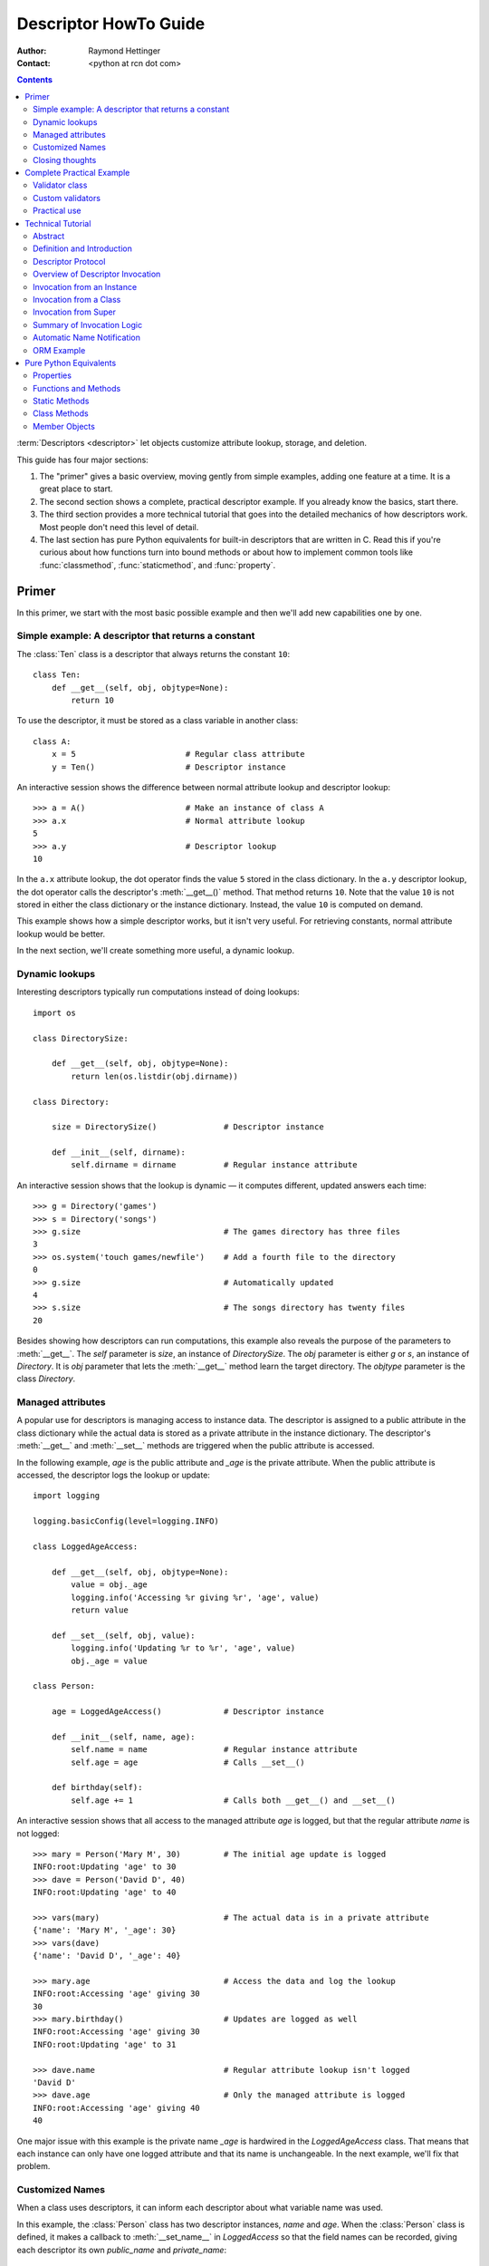 .. _descriptorhowto:

======================
Descriptor HowTo Guide
======================

:Author: Raymond Hettinger
:Contact: <python at rcn dot com>

.. Contents::


:term:`Descriptors <descriptor>` let objects customize attribute lookup,
storage, and deletion.

This guide has four major sections:

1) The "primer" gives a basic overview, moving gently from simple examples,
   adding one feature at a time.  It is a great place to start.

2) The second section shows a complete, practical descriptor example.  If you
   already know the basics, start there.

3) The third section provides a more technical tutorial that goes into the
   detailed mechanics of how descriptors work.  Most people don't need this
   level of detail.

4) The last section has pure Python equivalents for built-in descriptors that
   are written in C.  Read this if you're curious about how functions turn
   into bound methods or about how to implement common tools like
   :func:`classmethod`, :func:`staticmethod`, and :func:`property`.


Primer
^^^^^^

In this primer, we start with the most basic possible example and then we'll
add new capabilities one by one.


Simple example: A descriptor that returns a constant
----------------------------------------------------

The :class:`Ten` class is a descriptor that always returns the constant ``10``::


    class Ten:
        def __get__(self, obj, objtype=None):
            return 10

To use the descriptor, it must be stored as a class variable in another class::

    class A:
        x = 5                       # Regular class attribute
        y = Ten()                   # Descriptor instance

An interactive session shows the difference between normal attribute lookup
and descriptor lookup::

    >>> a = A()                     # Make an instance of class A
    >>> a.x                         # Normal attribute lookup
    5
    >>> a.y                         # Descriptor lookup
    10

In the ``a.x`` attribute lookup, the dot operator finds the value ``5`` stored
in the class dictionary.  In the ``a.y`` descriptor lookup, the dot operator
calls the descriptor's :meth:`__get__()` method.  That method returns ``10``.
Note that the value ``10`` is not stored in either the class dictionary or the
instance dictionary.  Instead, the value ``10`` is computed on demand.

This example shows how a simple descriptor works, but it isn't very useful.
For retrieving constants, normal attribute lookup would be better.

In the next section, we'll create something more useful, a dynamic lookup.


Dynamic lookups
---------------

Interesting descriptors typically run computations instead of doing lookups::

    import os

    class DirectorySize:

        def __get__(self, obj, objtype=None):
            return len(os.listdir(obj.dirname))

    class Directory:

        size = DirectorySize()              # Descriptor instance

        def __init__(self, dirname):
            self.dirname = dirname          # Regular instance attribute

An interactive session shows that the lookup is dynamic — it computes
different, updated answers each time::

    >>> g = Directory('games')
    >>> s = Directory('songs')
    >>> g.size                              # The games directory has three files
    3
    >>> os.system('touch games/newfile')    # Add a fourth file to the directory
    0
    >>> g.size                              # Automatically updated
    4
    >>> s.size                              # The songs directory has twenty files
    20

Besides showing how descriptors can run computations, this example also
reveals the purpose of the parameters to :meth:`__get__`.  The *self*
parameter is *size*, an instance of *DirectorySize*.  The *obj* parameter is
either *g* or *s*, an instance of *Directory*.  It is *obj* parameter that
lets the :meth:`__get__` method learn the target directory.  The *objtype*
parameter is the class *Directory*.


Managed attributes
------------------

A popular use for descriptors is managing access to instance data.  The
descriptor is assigned to a public attribute in the class dictionary while the
actual data is stored as a private attribute in the instance dictionary.  The
descriptor's :meth:`__get__` and :meth:`__set__` methods are triggered when
the public attribute is accessed.

In the following example, *age* is the public attribute and *_age* is the
private attribute.  When the public attribute is accessed, the descriptor logs
the lookup or update::

    import logging

    logging.basicConfig(level=logging.INFO)

    class LoggedAgeAccess:

        def __get__(self, obj, objtype=None):
            value = obj._age
            logging.info('Accessing %r giving %r', 'age', value)
            return value

        def __set__(self, obj, value):
            logging.info('Updating %r to %r', 'age', value)
            obj._age = value

    class Person:

        age = LoggedAgeAccess()             # Descriptor instance

        def __init__(self, name, age):
            self.name = name                # Regular instance attribute
            self.age = age                  # Calls __set__()

        def birthday(self):
            self.age += 1                   # Calls both __get__() and __set__()


An interactive session shows that all access to the managed attribute *age* is
logged, but that the regular attribute *name* is not logged::

    >>> mary = Person('Mary M', 30)         # The initial age update is logged
    INFO:root:Updating 'age' to 30
    >>> dave = Person('David D', 40)
    INFO:root:Updating 'age' to 40

    >>> vars(mary)                          # The actual data is in a private attribute
    {'name': 'Mary M', '_age': 30}
    >>> vars(dave)
    {'name': 'David D', '_age': 40}

    >>> mary.age                            # Access the data and log the lookup
    INFO:root:Accessing 'age' giving 30
    30
    >>> mary.birthday()                     # Updates are logged as well
    INFO:root:Accessing 'age' giving 30
    INFO:root:Updating 'age' to 31

    >>> dave.name                           # Regular attribute lookup isn't logged
    'David D'
    >>> dave.age                            # Only the managed attribute is logged
    INFO:root:Accessing 'age' giving 40
    40

One major issue with this example is the private name *_age* is hardwired in
the *LoggedAgeAccess* class.  That means that each instance can only have one
logged attribute and that its name is unchangeable.  In the next example,
we'll fix that problem.


Customized Names
----------------

When a class uses descriptors, it can inform each descriptor about what
variable name was used.

In this example, the :class:`Person` class has two descriptor instances,
*name* and *age*.  When the :class:`Person` class is defined, it makes a
callback to :meth:`__set_name__` in *LoggedAccess* so that the field names can
be recorded, giving each descriptor its own *public_name* and *private_name*::

    import logging

    logging.basicConfig(level=logging.INFO)

    class LoggedAccess:

        def __set_name__(self, owner, name):
            self.public_name = name
            self.private_name = f'_{name}'

        def __get__(self, obj, objtype=None):
            value = getattr(obj, self.private_name)
            logging.info('Accessing %r giving %r', self.public_name, value)
            return value

        def __set__(self, obj, value):
            logging.info('Updating %r to %r', self.public_name, value)
            setattr(obj, self.private_name, value)

    class Person:

        name = LoggedAccess()                # First descriptor instance
        age = LoggedAccess()                 # Second descriptor instance

        def __init__(self, name, age):
            self.name = name                 # Calls the first descriptor
            self.age = age                   # Calls the second descriptor

        def birthday(self):
            self.age += 1

An interactive session shows that the :class:`Person` class has called
:meth:`__set_name__` so that the field names would be recorded.  Here
we call :func:`vars` to lookup the descriptor without triggering it::

    >>> vars(vars(Person)['name'])
    {'public_name': 'name', 'private_name': '_name'}
    >>> vars(vars(Person)['age'])
    {'public_name': 'age', 'private_name': '_age'}

The new class now logs access to both *name* and *age*::

    >>> pete = Person('Peter P', 10)
    INFO:root:Updating 'name' to 'Peter P'
    INFO:root:Updating 'age' to 10
    >>> kate = Person('Catherine C', 20)
    INFO:root:Updating 'name' to 'Catherine C'
    INFO:root:Updating 'age' to 20

The two *Person* instances contain only the private names::

    >>> vars(pete)
    {'_name': 'Peter P', '_age': 10}
    >>> vars(kate)
    {'_name': 'Catherine C', '_age': 20}


Closing thoughts
----------------

A :term:`descriptor` is what we call any object that defines :meth:`__get__`,
:meth:`__set__`, or :meth:`__delete__`.

Optionally, descriptors can have a :meth:`__set_name__` method.  This is only
used in cases where a descriptor needs to know either the class where it was
created or the name of class variable it was assigned to.

Descriptors get invoked by the dot operator during attribute lookup.  If a
descriptor is accessed indirectly with ``vars(some_class)[descriptor_name]``,
the descriptor instance is returned without invoking it.

Descriptors only work when used as class variables.  When put in instances,
they have no effect.

The main motivation for descriptors is to provide a hook allowing objects
stored in class variables to control what happens during dotted lookup.

Traditionally, the calling class controls what happens during lookup.
Descriptors invert that relationship and allow the data being looked-up to
have a say in the matter.

Descriptors are used throughout the language.  It is how functions turn into
bound methods.  Common tools like :func:`classmethod`, :func:`staticmethod`,
:func:`property`, and :func:`functools.cached_property` are all implemented as
descriptors.


Complete Practical Example
^^^^^^^^^^^^^^^^^^^^^^^^^^

In this example, we create a practical and powerful tool for locating
notoriously hard to find data corruption bugs.


Validator class
---------------

A validator is a descriptor for managed attribute access.  Prior to storing
any data, it verifies that the new value meets various type and range
restrictions.  If those restrictions aren't met, it raises an exception to
prevent data corruption at its source.

This :class:`Validator` class is both an :term:`abstract base class` and a
managed attribute descriptor::

    from abc import ABC, abstractmethod

    class Validator(ABC):

        def __set_name__(self, owner, name):
            self.private_name = f'_{name}'

        def __get__(self, obj, objtype=None):
            return getattr(obj, self.private_name)

        def __set__(self, obj, value):
            self.validate(value)
            setattr(obj, self.private_name, value)

        @abstractmethod
        def validate(self, value):
            pass

Custom validators need to inherit from :class:`Validator` and must supply a
:meth:`validate` method to test various restrictions as needed.


Custom validators
-----------------

Here are three practical data validation utilities:

1) :class:`OneOf` verifies that a value is one of a restricted set of options.

2) :class:`Number` verifies that a value is either an :class:`int` or
   :class:`float`.  Optionally, it verifies that a value is between a given
   minimum or maximum.

3) :class:`String` verifies that a value is a :class:`str`.  Optionally, it
   validates a given minimum or maximum length.  It can validate a
   user-defined `predicate
   <https://en.wikipedia.org/wiki/Predicate_(mathematical_logic)>`_ as well.

::

    class OneOf(Validator):

        def __init__(self, *options):
            self.options = set(options)

        def validate(self, value):
            if value not in self.options:
                raise ValueError(f'Expected {value!r} to be one of {self.options!r}')

    class Number(Validator):

        def __init__(self, minvalue=None, maxvalue=None):
            self.minvalue = minvalue
            self.maxvalue = maxvalue

        def validate(self, value):
            if not isinstance(value, (int, float)):
                raise TypeError(f'Expected {value!r} to be an int or float')
            if self.minvalue is not None and value < self.minvalue:
                raise ValueError(
                    f'Expected {value!r} to be at least {self.minvalue!r}'
                )
            if self.maxvalue is not None and value > self.maxvalue:
                raise ValueError(
                    f'Expected {value!r} to be no more than {self.maxvalue!r}'
                )

    class String(Validator):

        def __init__(self, minsize=None, maxsize=None, predicate=None):
            self.minsize = minsize
            self.maxsize = maxsize
            self.predicate = predicate

        def validate(self, value):
            if not isinstance(value, str):
                raise TypeError(f'Expected {value!r} to be an str')
            if self.minsize is not None and len(value) < self.minsize:
                raise ValueError(
                    f'Expected {value!r} to be no smaller than {self.minsize!r}'
                )
            if self.maxsize is not None and len(value) > self.maxsize:
                raise ValueError(
                    f'Expected {value!r} to be no bigger than {self.maxsize!r}'
                )
            if self.predicate is not None and not self.predicate(value):
                raise ValueError(
                    f'Expected {self.predicate} to be true for {value!r}'
                )


Practical use
-------------

Here's how the data validators can be used in a real class::

    class Component:

        name = String(minsize=3, maxsize=10, predicate=str.isupper)
        kind = OneOf('wood', 'metal', 'plastic')
        quantity = Number(minvalue=0)

        def __init__(self, name, kind, quantity):
            self.name = name
            self.kind = kind
            self.quantity = quantity

The descriptors prevent invalid instances from being created::

    Component('WIDGET', 'metal', 5)     # Allowed.
    Component('Widget', 'metal', 5)     # Blocked: 'Widget' is not all uppercase
    Component('WIDGET', 'metle', 5)     # Blocked: 'metle' is misspelled
    Component('WIDGET', 'metal', -5)    # Blocked: -5 is negative
    Component('WIDGET', 'metal', 'V')   # Blocked: 'V' isn't a number


Technical Tutorial
^^^^^^^^^^^^^^^^^^

What follows is a more technical tutorial for the mechanics and details of how
descriptors work.


Abstract
--------

Defines descriptors, summarizes the protocol, and shows how descriptors are
called.  Provides an example showing how object relational mappings work.

Learning about descriptors not only provides access to a larger toolset, it
creates a deeper understanding of how Python works and an appreciation for the
elegance of its design.


Definition and Introduction
---------------------------

In general, a descriptor is an object attribute with "binding behavior", one
whose attribute access has been overridden by methods in the descriptor
protocol.  Those methods are :meth:`__get__`, :meth:`__set__`, and
:meth:`__delete__`.  If any of those methods are defined for an object, it is
said to be a :term:`descriptor`.

The default behavior for attribute access is to get, set, or delete the
attribute from an object's dictionary.  For instance, ``a.x`` has a lookup chain
starting with ``a.__dict__['x']``, then ``type(a).__dict__['x']``, and
continuing through the base classes of ``type(a)``. If the
looked-up value is an object defining one of the descriptor methods, then Python
may override the default behavior and invoke the descriptor method instead.
Where this occurs in the precedence chain depends on which descriptor methods
were defined.

Descriptors are a powerful, general purpose protocol.  They are the mechanism
behind properties, methods, static methods, class methods, and
:func:`super()`.  They are used throughout Python itself.  Descriptors
simplify the underlying C code and offer a flexible set of new tools for
everyday Python programs.


Descriptor Protocol
-------------------

``descr.__get__(self, obj, type=None) -> value``

``descr.__set__(self, obj, value) -> None``

``descr.__delete__(self, obj) -> None``

That is all there is to it.  Define any of these methods and an object is
considered a descriptor and can override default behavior upon being looked up
as an attribute.

If an object defines :meth:`__set__` or :meth:`__delete__`, it is considered
a data descriptor.  Descriptors that only define :meth:`__get__` are called
non-data descriptors (they are typically used for methods but other uses are
possible).

Data and non-data descriptors differ in how overrides are calculated with
respect to entries in an instance's dictionary.  If an instance's dictionary
has an entry with the same name as a data descriptor, the data descriptor
takes precedence.  If an instance's dictionary has an entry with the same
name as a non-data descriptor, the dictionary entry takes precedence.

To make a read-only data descriptor, define both :meth:`__get__` and
:meth:`__set__` with the :meth:`__set__` raising an :exc:`AttributeError` when
called.  Defining the :meth:`__set__` method with an exception raising
placeholder is enough to make it a data descriptor.


Overview of Descriptor Invocation
---------------------------------

A descriptor can be called directly with ``desc.__get__(obj)`` or
``desc.__get__(None, cls)``.

But it is more common for a descriptor to be invoked automatically from
attribute access.

The expression ``obj.x`` looks up the attribute ``x`` in the chain of
namespaces for ``obj``.  If the search finds a descriptor, its :meth:`__get__`
method is invoked according to the precedence rules listed below.

The details of invocation depend on whether ``obj`` is an object, class, or
instance of super.


Invocation from an Instance
---------------------------

Instance lookup scans through a chain of namespaces giving data descriptors
the highest priority, followed by instance variables, then non-data
descriptors, then class variables, and lastly :meth:`__getattr__` if it is
provided.

If a descriptor is found for ``a.x``, then it is invoked with:
``desc.__get__(a, type(a))``.

The logic for a dotted lookup is in :meth:`object.__getattribute__`.  Here is
a pure Python equivalent::

    def object_getattribute(obj, name):
        "Emulate PyObject_GenericGetAttr() in Objects/object.c"
        null = object()
        objtype = type(obj)
        value = getattr(objtype, name, null)
        if value is not null and hasattr(value, '__get__'):
            if hasattr(value, '__set__') or hasattr(value, '__delete__'):
                return value.__get__(obj, objtype)  # data descriptor
        try:
            return vars(obj)[name]                  # instance variable
        except (KeyError, TypeError):
            pass
        if hasattr(value, '__get__'):
            return value.__get__(obj, objtype)      # non-data descriptor
        if value is not null:
            return value                            # class variable
        # Emulate slot_tp_getattr_hook() in Objects/typeobject.c
        if hasattr(objtype, '__getattr__'):
            return objtype.__getattr__(obj, name)   # __getattr__ hook
        raise AttributeError(name)

The :exc:`TypeError` exception handler is needed because the instance dictionary
doesn't exist when its class defines :term:`__slots__`.


Invocation from a Class
-----------------------

The logic for a dotted lookup such as ``A.x`` is in
:meth:`type.__getattribute__`.  The steps are similar to those for
:meth:`object.__getattribute__` but the instance dictionary lookup is replaced
by a search through the class's :term:`method resolution order`.

If a descriptor is found, it is invoked with ``desc.__get__(None, A)``.

The full C implementation can be found in :c:func:`type_getattro()` and
:c:func:`_PyType_Lookup()` in :source:`Objects/typeobject.c`.


Invocation from Super
---------------------

The logic for super's dotted lookup is in the :meth:`__getattribute__` method for
object returned by :class:`super()`.

A dotted lookup such as ``super(A, obj).m`` searches ``obj.__class__.__mro__``
for the base class ``B`` immediately following ``A`` and then returns
``B.__dict__['m'].__get__(obj, A)``.  If not a descriptor, ``m`` is returned
unchanged.

The full C implementation can be found in :c:func:`super_getattro()` in
:source:`Objects/typeobject.c`.  A pure Python equivalent can be found in
`Guido's Tutorial
<https://www.python.org/download/releases/2.2.3/descrintro/#cooperation>`_.


Summary of Invocation Logic
---------------------------

The mechanism for descriptors is embedded in the :meth:`__getattribute__()`
methods for :class:`object`, :class:`type`, and :func:`super`.

The important points to remember are:

* Descriptors are invoked by the :meth:`__getattribute__` method.

* Classes inherit this machinery from :class:`object`, :class:`type`, or
  :func:`super`.

* Overriding :meth:`__getattribute__` prevents automatic descriptor calls
  because all the descriptor logic is in that method.

* :meth:`object.__getattribute__` and :meth:`type.__getattribute__` make
  different calls to :meth:`__get__`.  The first includes the instance and may
  include the class.  The second puts in ``None`` for the instance and always
  includes the class.

* Data descriptors always override instance dictionaries.

* Non-data descriptors may be overridden by instance dictionaries.


Automatic Name Notification
---------------------------

Sometimes it is desirable for a descriptor to know what class variable name it
was assigned to.  When a new class is created, the :class:`type` metaclass
scans the dictionary of the new class.  If any of the entries are descriptors
and if they define :meth:`__set_name__`, that method is called with two
arguments.  The *owner* is the class where the descriptor is used, the *name*
is class variable the descriptor was assigned to.

The implementation details are in :c:func:`type_new()` and
:c:func:`set_names()` in :source:`Objects/typeobject.c`.

Since the update logic is in :meth:`type.__new__`, notifications only take
place at the time of class creation.  If descriptors are added to the class
afterwards, :meth:`__set_name__` will need to be called manually.


ORM Example
-----------

The following code is simplified skeleton showing how data descriptors could
be used to implement an `object relational mapping
<https://en.wikipedia.org/wiki/Object%E2%80%93relational_mapping>`_.

The essential idea is that the data is stored in an external database.  The
Python instances only hold keys to the database's tables.  Descriptors take
care of lookups or updates::

    class Field:

        def __set_name__(self, owner, name):
            self.fetch = f'SELECT {name} FROM {owner.table} WHERE {owner.key}=?;'
            self.store = f'UPDATE {owner.table} SET {name}=? WHERE {owner.key}=?;'

        def __get__(self, obj, objtype=None):
            return conn.execute(self.fetch, [obj.key]).fetchone()[0]

        def __set__(self, obj, value):
            conn.execute(self.store, [value, obj.key])
            conn.commit()

We can use the :class:`Field` class to define "models" that describe the schema
for each table in a database::

    class Movie:
        table = 'Movies'                    # Table name
        key = 'title'                       # Primary key
        director = Field()
        year = Field()

        def __init__(self, key):
            self.key = key

    class Song:
        table = 'Music'
        key = 'title'
        artist = Field()
        year = Field()
        genre = Field()

        def __init__(self, key):
            self.key = key

An interactive session shows how data is retrieved from the database and how
it can be updated::

    >>> import sqlite3
    >>> conn = sqlite3.connect('entertainment.db')

    >>> Movie('Star Wars').director
    'George Lucas'
    >>> jaws = Movie('Jaws')
    >>> f'Released in {jaws.year} by {jaws.director}'
    'Released in 1975 by Steven Spielberg'

    >>> Song('Country Roads').artist
    'John Denver'

    >>> Movie('Star Wars').director = 'J.J. Abrams'
    >>> Movie('Star Wars').director
    'J.J. Abrams'

Pure Python Equivalents
^^^^^^^^^^^^^^^^^^^^^^^

The descriptor protocol is simple and offers exciting possibilities.  Several
use cases are so common that they have been prepackaged into built-in tools.
Properties, bound methods, static methods, and class methods are all based on
the descriptor protocol.


Properties
----------

Calling :func:`property` is a succinct way of building a data descriptor that
triggers function calls upon access to an attribute.  Its signature is::

    property(fget=None, fset=None, fdel=None, doc=None) -> property

The documentation shows a typical use to define a managed attribute ``x``::

    class C:
        def getx(self): return self.__x
        def setx(self, value): self.__x = value
        def delx(self): del self.__x
        x = property(getx, setx, delx, "I'm the 'x' property.")

To see how :func:`property` is implemented in terms of the descriptor protocol,
here is a pure Python equivalent::

    class Property:
        "Emulate PyProperty_Type() in Objects/descrobject.c"

        def __init__(self, fget=None, fset=None, fdel=None, doc=None):
            self.fget = fget
            self.fset = fset
            self.fdel = fdel
            if doc is None and fget is not None:
                doc = fget.__doc__
            self.__doc__ = doc

        def __get__(self, obj, objtype=None):
            if obj is None:
                return self
            if self.fget is None:
                raise AttributeError("unreadable attribute")
            return self.fget(obj)

        def __set__(self, obj, value):
            if self.fset is None:
                raise AttributeError("can't set attribute")
            self.fset(obj, value)

        def __delete__(self, obj):
            if self.fdel is None:
                raise AttributeError("can't delete attribute")
            self.fdel(obj)

        def getter(self, fget):
            return type(self)(fget, self.fset, self.fdel, self.__doc__)

        def setter(self, fset):
            return type(self)(self.fget, fset, self.fdel, self.__doc__)

        def deleter(self, fdel):
            return type(self)(self.fget, self.fset, fdel, self.__doc__)

The :func:`property` builtin helps whenever a user interface has granted
attribute access and then subsequent changes require the intervention of a
method.

For instance, a spreadsheet class may grant access to a cell value through
``Cell('b10').value``. Subsequent improvements to the program require the cell
to be recalculated on every access; however, the programmer does not want to
affect existing client code accessing the attribute directly.  The solution is
to wrap access to the value attribute in a property data descriptor::

    class Cell:
        ...

        @property
        def value(self):
            "Recalculate the cell before returning value"
            self.recalc()
            return self._value


Functions and Methods
---------------------

Python's object oriented features are built upon a function based environment.
Using non-data descriptors, the two are merged seamlessly.

Functions stored in class dictionaries get turned into methods when invoked.
Methods only differ from regular functions in that the object instance is
prepended to the other arguments.  By convention, the instance is called
*self* but could be called *this* or any other variable name.

Methods can be created manually with :class:`types.MethodType` which is
roughly equivalent to::

    class MethodType:
        "Emulate Py_MethodType in Objects/classobject.c"

        def __init__(self, func, obj):
            self.__func__ = func
            self.__self__ = obj

        def __call__(self, *args, **kwargs):
            func = self.__func__
            obj = self.__self__
            return func(obj, *args, **kwargs)

To support automatic creation of methods, functions include the
:meth:`__get__` method for binding methods during attribute access.  This
means that functions are non-data descriptors which return bound methods
during dotted lookup from an instance.  Here's how it works::

    class Function:
        ...

        def __get__(self, obj, objtype=None):
            "Simulate func_descr_get() in Objects/funcobject.c"
            if obj is None:
                return self
            return MethodType(self, obj)

Running the following class in the interpreter shows how the function
descriptor works in practice::

    class D:
        def f(self, x):
             return x

The function has a :term:`qualified name` attribute to support introspection::

    >>> D.f.__qualname__
    'D.f'

Accessing the function through the class dictionary does not invoke
:meth:`__get__`.  Instead, it just returns the underlying function object::

    >>> D.__dict__['f']
    <function D.f at 0x00C45070>

Dotted access from a class calls :meth:`__get__` which just returns the
underlying function unchanged::

    >>> D.f
    <function D.f at 0x00C45070>

The interesting behavior occurs during dotted access from an instance.  The
dotted lookup calls :meth:`__get__` which returns a bound method object::

    >>> d = D()
    >>> d.f
    <bound method D.f of <__main__.D object at 0x00B18C90>>

Internally, the bound method stores the underlying function and the bound
instance::

    >>> d.f.__func__
    <function D.f at 0x1012e5ae8>

    >>> d.f.__self__
    <__main__.D object at 0x1012e1f98>

If you have ever wondered where *self* comes from in regular methods or where
*cls* comes from in class methods, this is it!


Static Methods
--------------

Non-data descriptors provide a simple mechanism for variations on the usual
patterns of binding functions into methods.

To recap, functions have a :meth:`__get__` method so that they can be converted
to a method when accessed as attributes.  The non-data descriptor transforms an
``obj.f(*args)`` call into ``f(obj, *args)``.  Calling ``cls.f(*args)``
becomes ``f(*args)``.

This chart summarizes the binding and its two most useful variants:

      +-----------------+----------------------+------------------+
      | Transformation  | Called from an       | Called from a    |
      |                 | object               | class            |
      +=================+======================+==================+
      | function        | f(obj, \*args)       | f(\*args)        |
      +-----------------+----------------------+------------------+
      | staticmethod    | f(\*args)            | f(\*args)        |
      +-----------------+----------------------+------------------+
      | classmethod     | f(type(obj), \*args) | f(cls, \*args)   |
      +-----------------+----------------------+------------------+

Static methods return the underlying function without changes.  Calling either
``c.f`` or ``C.f`` is the equivalent of a direct lookup into
``object.__getattribute__(c, "f")`` or ``object.__getattribute__(C, "f")``. As a
result, the function becomes identically accessible from either an object or a
class.

Good candidates for static methods are methods that do not reference the
``self`` variable.

For instance, a statistics package may include a container class for
experimental data.  The class provides normal methods for computing the average,
mean, median, and other descriptive statistics that depend on the data. However,
there may be useful functions which are conceptually related but do not depend
on the data.  For instance, ``erf(x)`` is handy conversion routine that comes up
in statistical work but does not directly depend on a particular dataset.
It can be called either from an object or the class:  ``s.erf(1.5) --> .9332`` or
``Sample.erf(1.5) --> .9332``.

Since static methods return the underlying function with no changes, the
example calls are unexciting::

    class E:
        @staticmethod
        def f(x):
            print(x)

    >>> E.f(3)
    3
    >>> E().f(3)
    3

Using the non-data descriptor protocol, a pure Python version of
:func:`staticmethod` would look like this::

    class StaticMethod:
        "Emulate PyStaticMethod_Type() in Objects/funcobject.c"

        def __init__(self, f):
            self.f = f

        def __get__(self, obj, objtype=None):
            return self.f


Class Methods
-------------

Unlike static methods, class methods prepend the class reference to the
argument list before calling the function.  This format is the same
for whether the caller is an object or a class::

    class F:
        @classmethod
        def f(cls, x):
            return cls.__name__, x

    >>> print(F.f(3))
    ('F', 3)
    >>> print(F().f(3))
    ('F', 3)

This behavior is useful whenever the method only needs to have a class
reference and does rely on data stored in a specific instance.  One use for
class methods is to create alternate class constructors.  For example, the
classmethod :func:`dict.fromkeys` creates a new dictionary from a list of
keys.  The pure Python equivalent is::

    class Dict:
        ...

        @classmethod
        def fromkeys(cls, iterable, value=None):
            "Emulate dict_fromkeys() in Objects/dictobject.c"
            d = cls()
            for key in iterable:
                d[key] = value
            return d

Now a new dictionary of unique keys can be constructed like this::

    >>> Dict.fromkeys('abracadabra')
    {'a': None, 'r': None, 'b': None, 'c': None, 'd': None}

Using the non-data descriptor protocol, a pure Python version of
:func:`classmethod` would look like this::

    class ClassMethod:
        "Emulate PyClassMethod_Type() in Objects/funcobject.c"

        def __init__(self, f):
            self.f = f

        def __get__(self, obj, cls=None):
            if cls is None:
                cls = type(obj)
            if hasattr(obj, '__get__'):
                return self.f.__get__(cls)
            return MethodType(self.f, cls)

The code path for ``hasattr(obj, '__get__')`` was added in Python 3.9 and
makes it possible for :func:`classmethod` to support chained decorators.
For example, a classmethod and property could be chained together::

    class G:
        @classmethod
        @property
        def __doc__(cls):
            return f'A doc for {cls.__name__!r}'

Member Objects
--------------

When a class defines ``__slots__``, it replaces instance dictionaries with a
fixed-length array of slot values.  From a user point of view that has
several effects:

1. Provides immediate detection of bugs due to misspelled attribute
assignments.  Only attribute names specified in ``__slots__`` are allowed::

        class Vehicle:
            __slots__ = ('id_number', 'make', 'model')

        >>> auto = Vehicle()
        >>> auto.id_nubmer = 'VYE483814LQEX'
        Traceback (most recent call last):
            ...
        AttributeError: 'Vehicle' object has no attribute 'id_nubmer'

2. Helps create immutable objects where descriptors manage access to private
attributes stored in ``__slots__``::

    class Immutable:

        __slots__ = ('_dept', '_name')          # Replace instance dictionary

        def __init__(self, dept, name):
            self._dept = dept                   # Store to private attribute
            self._name = name                   # Store to private attribute

        @property                               # Read-only descriptor
        def dept(self):
            return self._dept

        @property
        def name(self):                         # Read-only descriptor
            return self._name

    mark = Immutable('Botany', 'Mark Watney')   # Create an immutable instance

The :mod:`dataclasses` module uses a different strategy to achieve
immutability.  It overrides the :meth:`__setattr__` method.

3. Saves memory.  On a 64-bit Linux build, an instance with two attributes
takes 48 bytes with ``__slots__`` and 152 bytes without.  This `flyweight
design pattern <https://en.wikipedia.org/wiki/Flyweight_pattern>`_ likely only
matters when a large number of instances are going to be created.

4. Affects performance.  Prior to version 3.10, instance variable access was
faster when ``__slots__`` was defined.

5. Blocks tools like :func:`functools.cached_property` which require an
instance dictionary to function correctly::

    from functools import cached_property

    class CP:
        __slots__ = ()                          # Eliminates the instance dict

        @cached_property                        # Requires an instance dict
        def pi(self):
            return 4 * sum((-1.0)**n / (2.0*n + 1.0)
                           for n in reversed(range(100_000)))

    >>> CP().pi
    Traceback (most recent call last):
      ...
    TypeError: No '__dict__' attribute on 'CP' instance to cache 'pi' property.

It's not possible to create an exact drop-in pure Python version of
``__slots__`` because it requires direct access to C structures and control
over object memory allocation.  However, we can build a mostly faithful
simulation where the actual C structure for slots is emulated by a private
``_slotvalues`` list.  Reads and writes to that private structure are managed
by member descriptors::

    class Member:

        def __init__(self, name, clsname, offset):
            'Emulate PyMemberDef in Include/structmember.h'
            # Also see descr_new() in Objects/descrobject.c
            self.name = name
            self.clsname = clsname
            self.offset = offset

        def __get__(self, obj, objtype=None):
            'Emulate member_get() in Objects/descrobject.c'
            # Also see PyMember_GetOne() in Python/structmember.c
            return obj._slotvalues[self.offset]

        def __set__(self, obj, value):
            'Emulate member_set() in Objects/descrobject.c'
            obj._slotvalues[self.offset] = value

        def __repr__(self):
            'Emulate member_repr() in Objects/descrobject.c'
            return f'<Member {self.name!r} of {self.clsname!r}>'

The :meth:`type.__new__` method takes care of adding member objects to class
variables.  The :meth:`object.__new__` method takes care of creating instances
that have slots instead of a instance dictionary.  Here is a rough equivalent
in pure Python::

    class Type(type):
        'Simulate how the type metaclass adds member objects for slots'

        def __new__(mcls, clsname, bases, mapping):
            'Emuluate type_new() in Objects/typeobject.c'
            # type_new() calls PyTypeReady() which calls add_methods()
            slot_names = mapping.get('slot_names', [])
            for offset, name in enumerate(slot_names):
                mapping[name] = Member(name, clsname, offset)
            return type.__new__(mcls, clsname, bases, mapping)

    class Object:

        def __new__(cls, *args):
            inst = super().__new__(cls)
            if hasattr(cls, 'slot_names'):
                inst._slotvalues = [None] * len(cls.slot_names)
            inst.__init__(*args)
            return inst

To use the simulation in a real class, just inherit from :class:`Object` and
set the :term:`metaclass` to :class:`Type`::

    class H(Object, metaclass=Type):

        slot_names = ['x', 'y']

        def __init__(self, x, y):
            self.x = x
            self.y = y

At this point, the metaclass has loaded member objects for *x* and *y*::

    >>> import pprint
    >>> pprint.pp(dict(vars(H)))
    {'__module__': '__main__',
     'slot_names': ['x', 'y'],
     '__init__': <function H.__init__ at 0x7fb5d302f9d0>,
     'x': <Member 'x' of 'H'>,
     'y': <Member 'y' of 'H'>,
     '__doc__': None}

When instances are created, they have a ``slot_values`` list where the
attributes are stored::

    >>> h = H(10, 20)
    >>> vars(h)
    {'_slotvalues': [10, 20]}
    >>> h.x = 55
    >>> vars(h)
    {'_slotvalues': [55, 20]}

Unlike the real ``__slots__``, this simulation does have an instance
dictionary just to hold the ``_slotvalues`` array.  So, unlike the real code,
this simulation doesn't block assignments to misspelled attributes::

    >>> h.xz = 30   # For actual __slots__ this would raise an AttributeError
